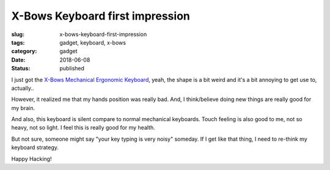 X-Bows Keyboard first impression
================================

:slug: x-bows-keyboard-first-impression
:tags: gadget, keyboard, x-bows
:category: gadget
:date: 2018-06-08
:Status: published


.. image:: https://lh3.googleusercontent.com/A68ov2kKQgJmQLoJUeQGsbCulq_bBCfHZpt8kzkY4eQQv5MTsUJ_Txf0Xt8jFr6egW7ygxhHuGknHT3os_lqPlkxwwXAgtYTFPdpGvCAVkniUqhoxGg6temcF6n8f7KLS83UWBvIndA=w2400
   :alt: X-Bows Keyboard


I just got the `X-Bows Mechanical Ergonomic Keyboard`_, yeah, the
shape is a bit weird and it's a bit annoying to get use to, actually..

However, it realized me that my hands position was really bad. And,
I think/believe doing new things are really good for my brain.

And also, this keyboard is silent compare to normal mechanical
keyboards. Touch feeling is also good to me, not so heavy, not so
light. I feel this is really good for my health.

But not sure, someone might say "your key typing is very noisy"
someday. If I get like that thing, I need to re-think my keyboard
strategy.

.. _X-Bows Mechanical Ergonomic Keyboard: http://www.x-bows.com/


Happy Hacking!
